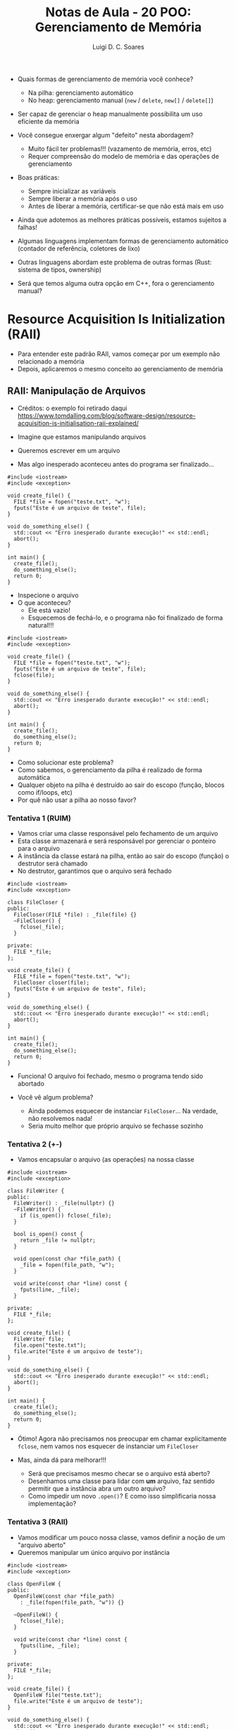 #+title: Notas de Aula - 20 POO: Gerenciamento de Memória
#+author: Luigi D. C. Soares
#+startup: entitiespretty
#+options: toc:nil  num:nil
#+property: header-args :results scalar
- Quais formas de gerenciamento de memória você conhece?
  - Na pilha: gerenciamento automático
  - No heap: gerenciamento manual (~new~ / ~delete~, ~new[]~ / ~delete[]~)

- Ser capaz de gerenciar o heap manualmente possibilita um uso eficiente da memória
- Você consegue enxergar algum "defeito" nesta abordagem?
  - Muito fácil ter problemas!!! (vazamento de memória, erros, etc)
  - Requer compreensão do modelo de memória e das operações de gerenciamento

- Boas práticas:
  - Sempre inicializar as variáveis
  - Sempre liberar a memória após o uso
  - Antes de liberar a memória, certificar-se que não está mais em uso

- Ainda que adotemos as melhores práticas possíveis, estamos sujeitos a falhas!
  
- Algumas linguagens implementam formas de gerenciamento automático (contador de referência, coletores de lixo)
  
- Outras linguagens abordam este problema de outras formas (Rust: sistema de tipos, ownership)

- Será que temos alguma outra opção em C++, fora o gerenciamento manual?

* Resource Acquisition Is Initialization (RAII)

- Para entender este padrão RAII, vamos começar por um exemplo não relacionado a memória
- Depois, aplicaremos o mesmo conceito ao gerenciamento de memória

** RAII: Manipulação de Arquivos

- Créditos: o exemplo foi retirado daqui https://www.tomdalling.com/blog/software-design/resource-acquisition-is-initialisation-raii-explained/

- Imagine que estamos manipulando arquivos
- Queremos escrever em um arquivo
- Mas algo inesperado aconteceu antes do programa ser finalizado...

#+begin_src C++ -flags -std=c++17 :results scalar :exports both
#include <iostream>
#include <exception>

void create_file() {
  FILE *file = fopen("teste.txt", "w");
  fputs("Este é um arquivo de teste", file);
}

void do_something_else() {
  std::cout << "Erro inesperado durante execução!" << std::endl;
  abort();
}

int main() {
  create_file();
  do_something_else();
  return 0;
}
#+end_src

#+RESULTS:
: Erro inesperado durante execução!

- Inspecione o arquivo
- O que aconteceu?
  - Ele está vazio!
  - Esquecemos de fechá-lo, e o programa não foi finalizado de forma natural!!!

#+begin_src C++ -flags -std=c++17 :exports both
#include <iostream>
#include <exception>

void create_file() {
  FILE *file = fopen("teste.txt", "w");
  fputs("Este é um arquivo de teste", file);
  fclose(file);
}

void do_something_else() {
  std::cout << "Erro inesperado durante execução!" << std::endl;
  abort();
}

int main() {
  create_file();
  do_something_else();
  return 0;
}
#+end_src

#+RESULTS:
: Erro inesperado durante execução!

- Como solucionar este problema?
- Como sabemos, o gerenciamento da pilha é realizado de forma automática
- Qualquer objeto na pilha é destruído ao sair do escopo (função, blocos como if/loops, etc)
- Por quê não usar a pilha ao nosso favor?

*** Tentativa 1 (RUIM)

- Vamos criar uma classe responsável pelo fechamento de um arquivo
- Esta classe armazenará e será responsável por gerenciar o ponteiro para o arquivo
- A instância da classe estará na pilha, então ao sair do escopo (função) o destrutor será chamado
- No destrutor, garantimos que o arquivo será fechado

#+begin_src C++ -flags -std=c++17 :exports both
#include <iostream>
#include <exception>

class FileCloser {
public:
  FileCloser(FILE *file) : _file(file) {}
  ~FileCloser() {
    fclose(_file);
  }
  
private:
  FILE *_file;
};

void create_file() {
  FILE *file = fopen("teste.txt", "w");
  FileCloser closer(file);
  fputs("Este é um arquivo de teste", file);
}

void do_something_else() {
  std::cout << "Erro inesperado durante execução!" << std::endl;
  abort();
}

int main() {
  create_file();
  do_something_else();
  return 0;
}
#+end_src

#+RESULTS:
: Erro inesperado durante execução!

- Funciona! O arquivo foi fechado, mesmo o programa tendo sido abortado
  
- Você vê algum problema?
  - Ainda podemos esquecer de instanciar ~FileCloser~... Na verdade, não resolvemos nada!
  - Seria muito melhor que próprio arquivo se fechasse sozinho

*** Tentativa 2 (+-)

- Vamos encapsular o arquivo (as operações) na nossa classe

#+begin_src C++ -flags -std=c++17 :exports both
#include <iostream>
#include <exception>

class FileWriter {
public:
  FileWriter() : _file(nullptr) {}
  ~FileWriter() {
    if (is_open()) fclose(_file);
  }

  bool is_open() const {
    return _file != nullptr;
  }

  void open(const char *file_path) {
    _file = fopen(file_path, "w");
  }

  void write(const char *line) const {
    fputs(line, _file);
  }
  
private:
  FILE *_file;
};

void create_file() {
  FileWriter file;
  file.open("teste.txt");
  file.write("Este é um arquivo de teste");
}

void do_something_else() {
  std::cout << "Erro inesperado durante execução!" << std::endl;
  abort();
}

int main() {
  create_file();
  do_something_else();
  return 0;
}
#+end_src

#+RESULTS:
: Erro inesperado durante execução!

- Ótimo! Agora não precisamos nos preocupar em chamar explicitamente ~fclose~, nem vamos nos esquecer de instanciar um ~FileCloser~
  
- Mas, ainda dá para melhorar!!!
  - Será que precisamos mesmo checar se o arquivo está aberto?
  - Desenhamos uma classe para lidar com *um* arquivo, faz sentido permitir que a instância abra um outro arquivo?
  - Como impedir um novo ~.open()~? E como isso simplificaria nossa implementação?
    
*** Tentativa 3 (RAII)

- Vamos modificar um pouco nossa classe, vamos definir a noção de um "arquivo aberto"
- Queremos manipular um único arquivo por instância

#+begin_src C++ -flags -std=c++17 :exports both
#include <iostream>
#include <exception>

class OpenFileW {
public:
  OpenFileW(const char *file_path)
    : _file(fopen(file_path, "w")) {}
  
  ~OpenFileW() {
    fclose(_file);
  }

  void write(const char *line) const {
    fputs(line, _file);
  }
  
private:
  FILE *_file;
};

void create_file() {
  OpenFileW file("teste.txt");
  file.write("Este é um arquivo de teste");
}

void do_something_else() {
  std::cout << "Erro inesperado durante execução!" << std::endl;
  abort();
}

int main() {
  create_file();
  do_something_else();
  return 0;
}
#+end_src

#+RESULTS:
: Erro inesperado durante execução!

Agora sim! Muito mais simples e seguro!
- O que acabamos de fazer? Como isso se relaciona com "Aquisição de Recursos" e "Inicialização" (RAII)?
- Estamos adquirindo um recurso (arquivo) através do construtor (inicialização do objeto)
- O tempo de vida do recurso (arquivo) está atrelado ao tempo de vida do objeto que o envolve (instância de OpenFileW), que por sua vez é alocado na pilha
- O recurso é liberado (fechar o arquivo) no momento da destruição do objeto 
- Todo objeto alocado na pilha é destruído (destrutor é chamado) ao sair do escopo

Você deve ter notado que utilizamos ferramentas de C, e não de C++
- Já existe uma implementação de arquivos em C++ que segue este padrão RAII! (~fstream~)
  
** RAII: Gerenciamento de Memória

Considere a função ~foo~ abaixo:
- Você vê algum problema?
- O problema poderia ser ainda mais escondido: e se, no meio do código, alguma operação incorreta abortasse o programa (exemplo: o acesso a uma posição ínvalida de um vetor através do método ~at~)? 

#+begin_src C++ :flags -std=c++17 :exports both
bool do_some_check() {
  // ...
  return true;
}

void foo() {
  int *p = new int;
  // ...
  if (do_some_check()) return;
  // ...
  delete p;
}
#+end_src

Recapitulando a ideia que usamos no primeiro exemplo:
- Sabemos que o gerenciamento da pilha é automático
- Qualquer objeto na pilha é destruído quando sai do escopo (por exemplo, quando a função acaba)
- Por quê não usar isso a nosso favor?

Vamos tentar implementar uma espécie de ponteiro "inteligente"

#+begin_src C++ :flags -std=c++17 :exports both
template <typename T>
class SmartPointer {
public:
  SmartPointer(T *pointer) : _raw_pointer(pointer) {}
  ~SmartPointer() {
    std::cout << "Cleaning owned data" << std::endl;
    delete _raw_pointer;
  }
  
private:
  T *_raw_pointer;
};
#+end_src

- Já parece interessante! Note que qualquer instância de SmartPointer estará na pilha. Logo, sempre que sair do escopo, o destrutor será chamado e o ponteiro interno será deletado!
- Mas, como usar? Como dereferenciar o ponteiro?
  
#+begin_src C++ :flags -std=c++17 :exports both
#include <iostream>

template <typename T>
class SmartPointer {
public:
  SmartPointer(T *pointer) : _raw_pointer(pointer) {}
  ~SmartPointer() {
    std::cout << "Cleaning owned data" << std::endl;
    delete _raw_pointer;
  }

  T &operator*() {
    return *_raw_pointer;
  }

  T *operator->() {
    return _raw_pointer;
  }
  
private:
  T *_raw_pointer;
};

void foo() {
  SmartPointer<int> p(new int);
  ,*p = 13;
  std::cout << *p << std::endl;
}

struct S { int x; int y; };
void bar() {
  SmartPointer<S> p(new S);
  p->x = 1;
  p->y = 2;
  std::cout << p->x << ", " << p->y << std::endl;
}
int main() {
  foo();
  bar();
  return 0;
}
#+end_src

#+RESULTS:
: 13
: Cleaning owned data
: 1, 2
: Cleaning owned data

- O que aconteceria se atribuíssemos um smart pointer a outro?

#+begin_src C++ :flags -std=c++17 :exports both
#include <iostream>

template <typename T>
class SmartPointer {
public:
  SmartPointer(T *pointer) : _raw_pointer(pointer) {}
  ~SmartPointer() {
    std::cout << "Cleaning owned data" << std::endl;
    delete _raw_pointer;
  }

  T &operator*() {
    return *_raw_pointer;
  }

  T *operator->() {
    return _raw_pointer;
  }
  
private:
  T *_raw_pointer;
};

void foo() {
  SmartPointer<int> p(new int);
  ,*p = 13;
  std::cout << *p << std::endl;
}

struct S { int x; int y; };
void bar() {
  SmartPointer<S> p(new S);
  p->x = 1;
  p->y = 2;
  std::cout << p->x << ", " << p->y << std::endl;

  SmartPointer<S> p2 = p;
}

int main() {
  foo();
  bar();
  return 0;
}
#+end_src

#+RESULTS:
: 13
: Cleaning owned data
: 1, 2
: Cleaning owned data
: Cleaning owned data

- O que aconteceu? O delete foi executado duas vezes!

#+begin_example
free(): double free detected
#+end_example

- Faz sentido permitir a cópia do smart pointer? Depende!
- Para o nosso exemplo, vamos assumir que o smart pointer é o dono do dado que foi alocado
- E, para simplificar, vamos assumir que o smart pointer não será capaz de transferir a posse daquele dado para outro ponteiro
- Como resolver?

#+begin_src C++ :flags -std=c++17 :results silent :exports both
#include <iostream>

template <typename T>
class SmartPointer {
public:
  SmartPointer(T *pointer) : _raw_pointer(pointer) {}
  ~SmartPointer() {
    std::cout << "Cleaning owned data" << std::endl;
    delete _raw_pointer;
  }

  SmartPointer(const SmartPointer &pointer) = delete;
  SmartPointer &operator=(const SmartPointer &pointer) = delete;

  T &operator*() {
    return *_raw_pointer;
  }

  T *operator->() {
    return _raw_pointer;
  }
  
private:
  T *_raw_pointer;
};

void foo() {
  SmartPointer<int> p(new int);
  ,*p = 13;
  std::cout << *p << std::endl;
}

struct S { int x; int y; };
void bar() {
  SmartPointer<S> p(new S);
  p->x = 1;
  p->y = 2;
  std::cout << p->x << ", " << p->y << std::endl;

  SmartPointer<S> p2 = p;
}

int main() {
  foo();
  bar();
  return 0;
}
#+end_src

- Agora o erro é de compilação!

#+begin_example
error: use of deleted function ‘SmartPointer<T>::SmartPointer(const SmartPointer<T>&) [with T = S]’
47 |   SmartPointer<S> p2 = p;
#+end_example

Para reforçar, vamos voltar aos questionamentos do primeiro exemplo:
- O que exatamente fizemos aqui?
- Você consegue relacionar a nossa abordagem com "Resource Acquisition Is Initialization"?
- Por quê "aquisição"? Onde isso acontece?
- Adquirimos a posse de um dado através do construtor (inicialização do objeto)
- Liberamos o dado (o espaço de memória que estava sendo utilizado) no destrutor
- *Nenhum delete foi necessário no ponto de vista do usuário do SmartPointer*

O ponteiro inteligente que acabamos de implementar é uma versão simplificada/ilustrativa que um ponteiro inteligente que já existe em C++ (desde C++11): o ~std::unique_ptr~
- É o único dono do recurso alocado dinamicamente
- Se quisermos copiar um ponteiro para outro, devemos transferir a posse (ownership) do recurso (~std::move~)

#+begin_src C++ :flags -std=c++17 :exports both
#include <iostream>
#include <memory>

int main() {
  std::unique_ptr<int> p1(new int);
  ,*p1 = 10;
  std::cout << *p1 << std::endl;

  // Equivalente (PREFERÊNCIA!):
  auto p2 = std::make_unique<int>(20);
  std::cout << *p2 << std::endl;

  // Transferindo a posse para de p1 para p3:
  auto p3 = std::move(p1);
  std::cout << *p3 << std::endl;
  
  // Não conseguimos mais utilizar p1, ele agora é nulo:
  // std::cout << *p1 << std::endl; // ERRO
  std::cout << (p1 == nullptr ? "Nulo" : "Válido") << std::endl;
  
  return 0;
}
#+end_src

#+RESULTS:
: 10
: 20
: 10
: Nulo

Vamos ver a diferença entre um ponteiro comum e um ponteiro inteligente:

#+begin_src C++ :flags -std=c++17 :exports both
#include <iostream>
#include <memory>

class A {
public:
  A(int id) : _id(id) {
    std::cout << "Construtor A: " << _id << std::endl;
  }

  ~A() {
    std::cout << "Destrutor A: " << _id << std::endl;
  }
private:
  int _id;
};

int main() {
  A *p1 = new A(1);
  auto p2 = std::make_unique<A>(2);
  return 0;
}
#+end_src

#+RESULTS:
: Construtor A: 1
: Construtor A: 2
: Destrutor A: 2

O ~std::unique_ptr~ funciona bem quando temos essa noção de posse de um recurso, mas e se quiséssemos que a posse fosse compartilhada? ~std::shared_ptr~:
- Possui um recurso alocado compartilhado
- Mantém um contador interno com o número de ~shared_ptr~'s que compartilham o mesmo recurso
- A liberação do recurso acontece quando o último dono (~shared_ptr~) for destruído
- É mais flexível, mas menos eficiente que ~unique_ptr~!

#+begin_src C++ :flags -std=c++17 :exports both
#include <iostream>
#include <memory>

class A {
public:
  A(int id) : _id(id) {
    std::cout << "Construtor A: " << _id << std::endl;
  }

  ~A() {
    std::cout << "Destrutor A: " << _id << std::endl;
  }
private:
  int _id;
};

int main() {
  auto p1 = std::make_shared<A>(2);
  std::cout << "Quantos donos? " << p1.use_count() << std::endl;
  
  // Agora conseguimos copiar! Compartilhamos o recurso
  auto p2 = p1;
  std::cout << "Quantos donos? " << p2.use_count() << std::endl;

  p1 = nullptr;
  std::cout << "Quantos donos? " << p2.use_count() << std::endl;
  
  return 0;
}
#+end_src

#+RESULTS:
: Construtor A: 2
: Quantos donos? 1
: Quantos donos? 2
: Quantos donos? 1
: Destrutor A: 2

Note que o destrutor foi chamado uma única vez!

Você consegue ver algum problema com o código a seguir?

#+begin_src C++ :flags -std=c++17 :exports both
#include <iostream>
#include <memory>
#include <vector>

class Animal {
public:
  ~Animal() {
    std::cout << "~Animal()" << std::endl;
  }
  
  virtual void say() = 0;

protected:
  std::string name_;
};

class Dog : public Animal {
public:
  ~Dog() {
    std::cout << "~Dog()" << std::endl;
  }
  
  void say() override {
    std::cout << "woof!" << std::endl;
  }
};

class Cat : public Animal {
public:
  ~Cat() {
    std::cout << "~Cat()" << std::endl;
  }
  
  void say() override {
    std::cout << "meow!" << std::endl;
  }
};

int main() {
  std::vector<std::unique_ptr<Animal>> animals;
  for (unsigned i = 0; i < 5; i++) {
    if (i % 2 == 0) {
      animals.push_back(std::make_unique<Dog>());
    } else {
      animals.push_back(std::make_unique<Cat>());
    }
  }

  for (auto &a : animals) {
    a->say();
  }
  
  return 0;
}
#+end_src

#+RESULTS:
#+begin_example
woof!
meow!
woof!
meow!
woof!
~Animal()
~Animal()
~Animal()
~Animal()
~Animal()
#+end_example

*Lembre-se*: sempre que uma classe possui um método virtual, o destrutor também deve ser!!! ~std::unique_ptr~ não te salva disso!!!

#+begin_src C++ :flags -std=c++17 :exports both
#include <iostream>
#include <memory>
#include <vector>

class Animal {
public:
  virtual ~Animal() {
    std::cout << "~Animal()" << std::endl;
  }
  
  virtual void say() = 0;

protected:
  std::string name_;
};

class Dog : public Animal {
public:
  ~Dog() {
    std::cout << "~Dog()" << std::endl;
  }
  
  void say() override {
    std::cout << "woof!" << std::endl;
  }
};

class Cat : public Animal {
public:
  ~Cat() {
    std::cout << "~Cat()" << std::endl;
  }
  
  void say() override {
    std::cout << "meow!" << std::endl;
  }
};

int main() {
  std::vector<std::unique_ptr<Animal>> animals;
  for (unsigned i = 0; i < 5; i++) {
    if (i % 2 == 0) {
      animals.push_back(std::make_unique<Dog>());
    } else {
      animals.push_back(std::make_unique<Cat>());
    }
  }

  for (auto &a : animals) {
    a->say();
  }
  
  return 0;
}
#+end_src

#+RESULTS:
#+begin_example
woof!
meow!
woof!
meow!
woof!
~Dog()
~Animal()
~Cat()
~Animal()
~Dog()
~Animal()
~Cat()
~Animal()
~Dog()
~Animal()
#+end_example

Por outro lado, o ~shared_ptr~ realiza a chamada do destrutor base, mesmo sem o virtual
- A diferença entre os dois ponteiros é puramente decisões de implementação, visando eficiência no lado do ~unique_ptr~
- Por via das dúvidas, siga a prática de: se um método é virtual, o destrutor também deve ser
  
#+begin_src C++ :flags -std=c++17 :exports both
#include <iostream>
#include <memory>
#include <vector>

class Animal {
public:
  ~Animal() {
    std::cout << "~Animal()" << std::endl;
  }
  
  virtual void say() = 0;

protected:
  std::string name_;
};

class Dog : public Animal {
public:
  ~Dog() {
    std::cout << "~Dog()" << std::endl;
  }
  
  void say() override {
    std::cout << "woof!" << std::endl;
  }
};

class Cat : public Animal {
public:
  ~Cat() {
    std::cout << "~Cat()" << std::endl;
  }
  
  void say() override {
    std::cout << "meow!" << std::endl;
  }
};

int main() {
  std::vector<std::shared_ptr<Animal>> animals;
  for (unsigned i = 0; i < 5; i++) {
    if (i % 2 == 0) {
      animals.push_back(std::make_unique<Dog>());
    } else {
      animals.push_back(std::make_unique<Cat>());
    }
  }

  for (auto &a : animals) {
    a->say();
  }
  
  return 0;
}
#+end_src

#+RESULTS:
#+begin_example
woof!
meow!
woof!
meow!
woof!
~Dog()
~Animal()
~Cat()
~Animal()
~Dog()
~Animal()
~Cat()
~Animal()
~Dog()
~Animal()
#+end_example
